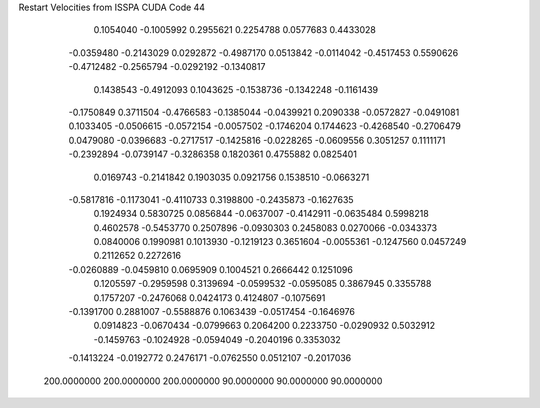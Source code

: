 Restart Velocities from ISSPA CUDA Code
44
   0.1054040  -0.1005992   0.2955621   0.2254788   0.0577683   0.4433028
  -0.0359480  -0.2143029   0.0292872  -0.4987170   0.0513842  -0.0114042
  -0.4517453   0.5590626  -0.4712482  -0.2565794  -0.0292192  -0.1340817
   0.1438543  -0.4912093   0.1043625  -0.1538736  -0.1342248  -0.1161439
  -0.1750849   0.3711504  -0.4766583  -0.1385044  -0.0439921   0.2090338
  -0.0572827  -0.0491081   0.1033405  -0.0506615  -0.0572154  -0.0057502
  -0.1746204   0.1744623  -0.4268540  -0.2706479   0.0479080  -0.0396683
  -0.2717517  -0.1425816  -0.0228265  -0.0609556   0.3051257   0.1111171
  -0.2392894  -0.0739147  -0.3286358   0.1820361   0.4755882   0.0825401
   0.0169743  -0.2141842   0.1903035   0.0921756   0.1538510  -0.0663271
  -0.5817816  -0.1173041  -0.4110733   0.3198800  -0.2435873  -0.1627635
   0.1924934   0.5830725   0.0856844  -0.0637007  -0.4142911  -0.0635484
   0.5998218   0.4602578  -0.5453770   0.2507896  -0.0930303   0.2458083
   0.0270066  -0.0343373   0.0840006   0.1990981   0.1013930  -0.1219123
   0.3651604  -0.0055361  -0.1247560   0.0457249   0.2112652   0.2272616
  -0.0260889  -0.0459810   0.0695909   0.1004521   0.2666442   0.1251096
   0.1205597  -0.2959598   0.3139694  -0.0599532  -0.0595085   0.3867945
   0.3355788   0.1757207  -0.2476068   0.0424173   0.4124807  -0.1075691
  -0.1391700   0.2881007  -0.5588876   0.1063439  -0.0517454  -0.1646976
   0.0914823  -0.0670434  -0.0799663   0.2064200   0.2233750  -0.0290932
   0.5032912  -0.1459763  -0.1024928  -0.0594049  -0.2040196   0.3353032
  -0.1413224  -0.0192772   0.2476171  -0.0762550   0.0512107  -0.2017036
 200.0000000 200.0000000 200.0000000  90.0000000  90.0000000  90.0000000
